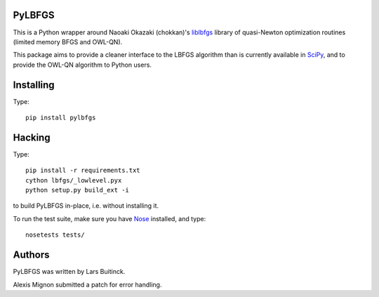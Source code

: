 PyLBFGS
=======

.. image:: https://travis-ci.org/datamade/pylbfgs.svg?branch=master
    :target: https://travis-ci.org/datamade/pylbfgs


This is a Python wrapper around Naoaki Okazaki (chokkan)'s liblbfgs_ library
of quasi-Newton optimization routines (limited memory BFGS and OWL-QN).

This package aims to provide a cleaner interface to the LBFGS
algorithm than is currently available in SciPy_, and to provide the
OWL-QN algorithm to Python users.


Installing
==========
Type::

    pip install pylbfgs


Hacking
=======
Type::

    pip install -r requirements.txt
    cython lbfgs/_lowlevel.pyx
    python setup.py build_ext -i

to build PyLBFGS in-place, i.e. without installing it.

To run the test suite, make sure you have Nose_ installed, and type::

    nosetests tests/


Authors
=======
PyLBFGS was written by Lars Buitinck.

Alexis Mignon submitted a patch for error handling.


.. _Cython: http://cython.org/

.. _liblbfgs: http://chokkan.org/software/liblbfgs/

.. _Nose: http://readthedocs.org/docs/nose/

.. _NumPy: http://numpy.scipy.org/

.. _SciPy: http://docs.scipy.org/doc/scipy/reference/generated/scipy.optimize.fmin_l_bfgs_b.html

.. _setuptools: http://pypi.python.org/pypi/setuptools
